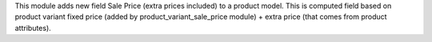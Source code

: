 This module adds new field Sale Price (extra prices included) to a product model.
This is computed field based on product variant fixed price
(added by product_variant_sale_price module) + extra price (that comes from product attributes).
